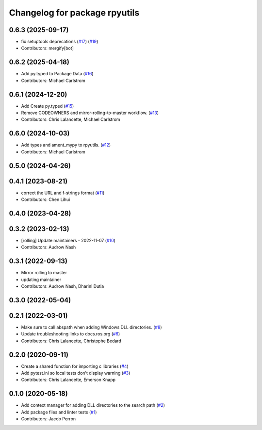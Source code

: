 ^^^^^^^^^^^^^^^^^^^^^^^^^^^^^^
Changelog for package rpyutils
^^^^^^^^^^^^^^^^^^^^^^^^^^^^^^

0.6.3 (2025-09-17)
------------------
* fix setuptools deprecations (`#17 <https://github.com/ros2/rpyutils/issues/17>`_) (`#19 <https://github.com/ros2/rpyutils/issues/19>`_)
* Contributors: mergify[bot]

0.6.2 (2025-04-18)
------------------
* Add py.typed to Package Data (`#16 <https://github.com/ros2/rpyutils/issues/16>`_)
* Contributors: Michael Carlstrom

0.6.1 (2024-12-20)
------------------
* Add Create py.typed (`#15 <https://github.com/ros2/rpyutils/issues/15>`_)
* Remove CODEOWNERS and mirror-rolling-to-master workflow. (`#13 <https://github.com/ros2/rpyutils/issues/13>`_)
* Contributors: Chris Lalancette, Michael Carlstrom

0.6.0 (2024-10-03)
------------------
* Add types and ament_mypy to rpyutils. (`#12 <https://github.com/ros2/rpyutils/issues/12>`_)
* Contributors: Michael Carlstrom

0.5.0 (2024-04-26)
------------------

0.4.1 (2023-08-21)
------------------
* correct the URL and f-strings format (`#11 <https://github.com/ros2/rpyutils/issues/11>`_)
* Contributors: Chen Lihui

0.4.0 (2023-04-28)
------------------

0.3.2 (2023-02-13)
------------------
* [rolling] Update maintainers - 2022-11-07 (`#10 <https://github.com/ros2/rpyutils/issues/10>`_)
* Contributors: Audrow Nash

0.3.1 (2022-09-13)
------------------
* Mirror rolling to master
* updating maintainer
* Contributors: Audrow Nash, Dharini Dutia

0.3.0 (2022-05-04)
------------------

0.2.1 (2022-03-01)
------------------
* Make sure to call abspath when adding Windows DLL directories. (`#8 <https://github.com/ros2/rpyutils/issues/8>`_)
* Update troubleshooting links to docs.ros.org (`#6 <https://github.com/ros2/rpyutils/issues/6>`_)
* Contributors: Chris Lalancette, Christophe Bedard

0.2.0 (2020-09-11)
------------------
* Create a shared function for importing c libraries (`#4 <https://github.com/ros2/rpyutils/issues/4>`_)
* Add pytest.ini so local tests don't display warning (`#3 <https://github.com/ros2/rpyutils/issues/3>`_)
* Contributors: Chris Lalancette, Emerson Knapp

0.1.0 (2020-05-18)
------------------
* Add context manager for adding DLL directories to the search path (`#2 <https://github.com/ros2/rpyutils/issues/2>`_)
* Add package files and linter tests (`#1 <https://github.com/ros2/rpyutils/issues/1>`_)
* Contributors: Jacob Perron
